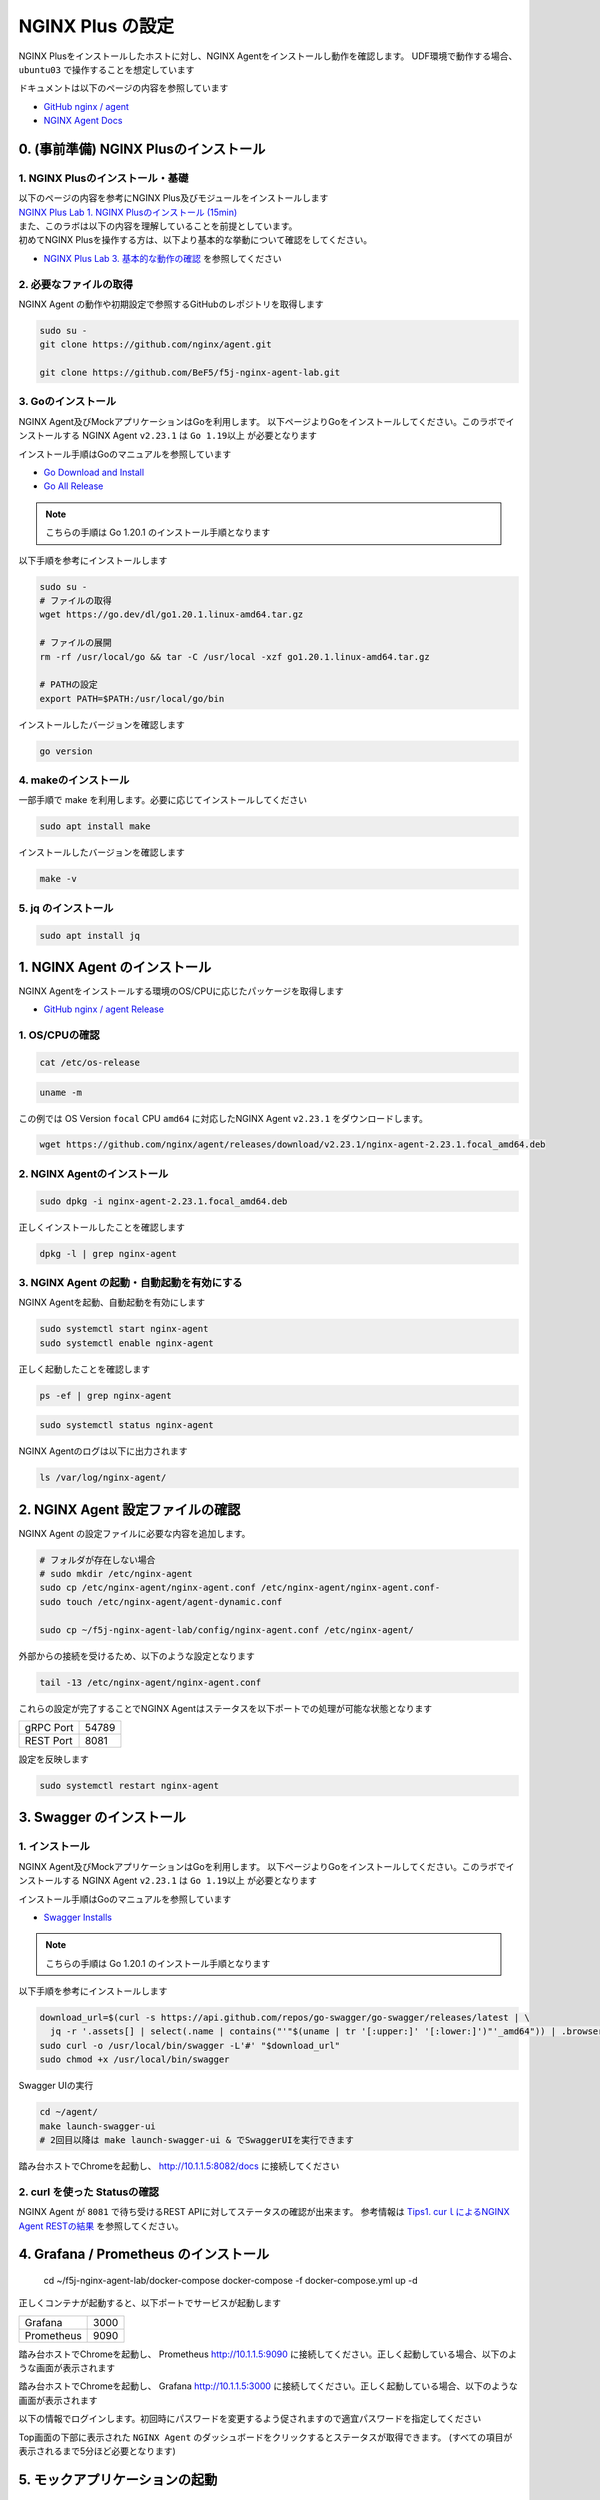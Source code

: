 NGINX Plus の設定
####

NGINX Plusをインストールしたホストに対し、NGINX Agentをインストールし動作を確認します。
UDF環境で動作する場合、 ``ubuntu03`` で操作することを想定しています

ドキュメントは以下のページの内容を参照しています

- `GitHub nginx / agent <https://github.com/nginx/agent>`__

- `NGINX Agent Docs <https://docs.nginx.com/nginx-agent/>`__


0. (事前準備) NGINX Plusのインストール
====

1. NGINX Plusのインストール・基礎
----

| 以下のページの内容を参考にNGINX Plus及びモジュールをインストールします
| `NGINX Plus Lab 1. NGINX Plusのインストール (15min) <https://f5j-nginx-plus-lab1.readthedocs.io/en/latest/class1/module2/module2.html#nginx-plus-15min>`__

| また、このラボは以下の内容を理解していることを前提としています。
| 初めてNGINX Plusを操作する方は、以下より基本的な挙動について確認をしてください。
- `NGINX Plus Lab 3. 基本的な動作の確認 <https://f5j-nginx-plus-lab1.readthedocs.io/en/latest/class1/module2/module2.html#id3>`__ を参照してください

2. 必要なファイルの取得
----

NGINX Agent の動作や初期設定で参照するGitHubのレポジトリを取得します

.. code-block:: cmdin

  sudo su - 
  git clone https://github.com/nginx/agent.git

  git clone https://github.com/BeF5/f5j-nginx-agent-lab.git

3. Goのインストール
----

NGINX Agent及びMockアプリケーションはGoを利用します。
以下ページよりGoをインストールしてください。このラボでインストールする NGINX Agent ``v2.23.1`` は ``Go 1.19以上`` が必要となります

インストール手順はGoのマニュアルを参照しています

- `Go Download and Install <https://go.dev/doc/install>`__

- `Go All Release <https://go.dev/dl/>`__

.. NOTE::

  こちらの手順は Go 1.20.1 のインストール手順となります

以下手順を参考にインストールします

.. code-block:: cmdin

  sudo su -
  # ファイルの取得
  wget https://go.dev/dl/go1.20.1.linux-amd64.tar.gz

  # ファイルの展開
  rm -rf /usr/local/go && tar -C /usr/local -xzf go1.20.1.linux-amd64.tar.gz
  
  # PATHの設定
  export PATH=$PATH:/usr/local/go/bin

インストールしたバージョンを確認します

.. code-block:: cmdin

  go version

.. code-block:: bash
  :caption: 実行結果サンプル
  :linenos:

  go version go1.20.1 linux/amd64

4. makeのインストール
----

一部手順で make を利用します。必要に応じてインストールしてください

.. code-block:: cmdin

 sudo apt install make

インストールしたバージョンを確認します

.. code-block:: cmdin
  
  make -v

.. code-block:: bash
  :caption: 実行結果サンプル
  :linenos:

  GNU Make 4.2.1
  Built for x86_64-pc-linux-gnu
  Copyright (C) 1988-2016 Free Software Foundation, Inc.
  License GPLv3+: GNU GPL version 3 or later <http://gnu.org/licenses/gpl.html>
  This is free software: you are free to change and redistribute it.
  There is NO WARRANTY, to the extent permitted by law.

5. jq のインストール
----

.. code-block:: cmdin
 
  sudo apt install jq

1. NGINX Agent のインストール
====

NGINX Agentをインストールする環境のOS/CPUに応じたパッケージを取得します

- `GitHub nginx / agent Release <https://github.com/nginx/agent/releases>`__

1. OS/CPUの確認
----

.. code-block:: cmdin

  cat /etc/os-release

.. code-block:: bash
  :caption: 実行結果サンプル
  :linenos:

  NAME="Ubuntu"
  VERSION="20.04.2 LTS (Focal Fossa)"
  ID=ubuntu
  ID_LIKE=debian
  PRETTY_NAME="Ubuntu 20.04.2 LTS"
  VERSION_ID="20.04"
  HOME_URL="https://www.ubuntu.com/"
  SUPPORT_URL="https://help.ubuntu.com/"
  BUG_REPORT_URL="https://bugs.launchpad.net/ubuntu/"
  PRIVACY_POLICY_URL="https://www.ubuntu.com/legal/terms-and-policies/privacy-policy"
  VERSION_CODENAME=focal
  UBUNTU_CODENAME=focal

.. code-block:: cmdin

  uname -m

.. code-block:: bash
  :caption: 実行結果サンプル
  :linenos:

  x86_64

この例では OS Version ``focal`` CPU ``amd64`` に対応したNGINX Agent ``v2.23.1`` をダウンロードします。

.. code-block:: cmdin

  wget https://github.com/nginx/agent/releases/download/v2.23.1/nginx-agent-2.23.1.focal_amd64.deb


2. NGINX Agentのインストール
----

.. code-block:: cmdin

  sudo dpkg -i nginx-agent-2.23.1.focal_amd64.deb

.. code-block:: bash
  :caption: 実行結果サンプル
  :linenos:

  Selecting previously unselected package nginx-agent.
  (Reading database ... 148909 files and directories currently installed.)
  Preparing to unpack nginx-agent-2.23.1.focal_amd64.deb ...
  
   --- NGINX Agent Package Installer ---
  
   --- Will install the NGINX Agent in 5 seconds ---
  Sudo permissions detected
  Could not find /etc/nginx-agent/agent-dynamic.conf ... Creating file
  Successfully created /etc/nginx-agent/agent-dynamic.conf
  Updating /etc/nginx-agent/agent-dynamic.conf ...
  Agent config file /etc/nginx-agent/nginx-agent.conf does not exist. Could not be updated
  Unpacking nginx-agent (2.23.1~focal) ...
  Setting up nginx-agent (2.23.1~focal) ...
  PostInstall: Reading NGINX systemctl unit file for user information
  NGINX processes running as user 'root'. nginx-agent will be configured to run as same user
  PostInstall: Reading NGINX process information to determine NGINX user
  NGINX processes running as user 'nginx'. nginx-agent will try add that user to 'nginx-agent'
  Sudo permissions detected
  Found nginx-agent /usr/bin/nginx-agent
  PostInstall: Adding nginx-agent group nginx-agent
  PostInstall: Adding NGINX / agent user root to group nginx-agent
  PostInstall: Adding NGINX Worker user nginx to group nginx-agent
  PostInstall: Creating NGINX Agent run directory
  PostInstall: Modifying group ownership of NGINX Agent run directory
  PostInstall: Modifying NGINX Agent unit file with correct locations and user information
  PostInstall: Reload the service unit from disk
  PostInstall: Unmask the service unit from disk
  PostInstall: Set the preset flag for the service unit
  Created symlink /etc/systemd/system/multi-user.target.wants/nginx-agent.service → /etc/systemd/system/nginx-agent.service.
  PostInstall: Set the enabled flag for the service unit
  ----------------------------------------------------------------------
   NGINX Agent package has been successfully installed.
  
   Please follow the next steps to start the software:
      sudo systemctl start nginx-agent
  
   Configuration settings can be adjusted here:
      /etc/nginx-agent/nginx-agent.conf
  
  ----------------------------------------------------------------------

正しくインストールしたことを確認します

.. code-block:: cmdin

  dpkg -l | grep nginx-agent

.. code-block:: bash
  :caption: 実行結果サンプル
  :linenos:

  ii  nginx-agent                        2.23.1~focal                          amd64        NGINX Agent


3. NGINX Agent の起動・自動起動を有効にする
----

NGINX Agentを起動、自動起動を有効にします

.. code-block:: cmdin

  sudo systemctl start nginx-agent
  sudo systemctl enable nginx-agent

正しく起動したことを確認します

.. code-block:: cmdin

  ps -ef | grep nginx-agent

.. code-block:: bash
  :caption: 実行結果サンプル
  :linenos:

  root        2027       1 99 14:25 ?        00:00:08 /usr/bin/nginx-agent

.. code-block:: cmdin

  sudo systemctl status nginx-agent

.. code-block:: bash
  :caption: 実行結果サンプル
  :linenos:

  ● nginx-agent.service - NGINX Agent
       Loaded: loaded (/etc/systemd/system/nginx-agent.service; enabled; vendor preset: enabled)
       Active: active (running) since Fri 2023-03-03 15:32:49 JST; 5s ago
         Docs: https://github.com/nginx/agent#readme
      Process: 5375 ExecStartPre=/bin/mkdir -p /var/run/nginx-agent (code=exited, status=0/SUCCESS)
      Process: 5376 ExecStartPre=/bin/mkdir -p /var/log/nginx-agent (code=exited, status=0/SUCCESS)
     Main PID: 5377 (nginx-agent)
        Tasks: 5 (limit: 2327)
       Memory: 4.0M
       CGroup: /system.slice/nginx-agent.service
               └─5377 /usr/bin/nginx-agent
  
  Mar 03 15:32:49 ip-10-1-1-7 systemd[1]: Starting NGINX Agent...
  Mar 03 15:32:49 ip-10-1-1-7 systemd[1]: Started NGINX Agent.
  Mar 03 15:32:49 ip-10-1-1-7 nginx-agent[5377]: time="2023-03-03T15:32:49+09:00" level=warning msg="Log level is info"
  Mar 03 15:32:49 ip-10-1-1-7 nginx-agent[5377]: time="2023-03-03T15:32:49+09:00" level=info msg="setting displayName to ip-10-1-1-7"
  Mar 03 15:32:49 ip-10-1-1-7 nginx-agent[5377]: time="2023-03-03T15:32:49+09:00" level=info msg="NGINX Agent v2.23.1 at 8fa9a62e wi>
  Mar 03 15:32:49 ip-10-1-1-7 nginx-agent[5377]: time="2023-03-03T15:32:49+09:00" level=error msg="Unable to create command channel:>
  Mar 03 15:32:49 ip-10-1-1-7 nginx-agent[5377]: time="2023-03-03T15:32:49+09:00" level=info msg="Commander retrying to connect to 1>
  
NGINX Agentのログは以下に出力されます

.. code-block:: cmdin

  ls /var/log/nginx-agent/

.. code-block:: bash
  :caption: 実行結果サンプル
  :linenos:

  agent.log

2. NGINX Agent 設定ファイルの確認
====

NGINX Agent の設定ファイルに必要な内容を追加します。

.. code-block:: cmdin

  # フォルダが存在しない場合
  # sudo mkdir /etc/nginx-agent
  sudo cp /etc/nginx-agent/nginx-agent.conf /etc/nginx-agent/nginx-agent.conf-
  sudo touch /etc/nginx-agent/agent-dynamic.conf

  sudo cp ~/f5j-nginx-agent-lab/config/nginx-agent.conf /etc/nginx-agent/

外部からの接続を受けるため、以下のような設定となります

.. code-block:: cmdin

  tail -13 /etc/nginx-agent/nginx-agent.conf

.. code-block:: bash
  :caption: 実行結果サンプル
  :linenos:

  api:
    # default port for Agent API, this is for the server configuration of the REST API
    port: 8081
  
  server:
    # host of the control plane
    host: 127.0.0.1
    grpcPort: 54789
  # tls options - NOT RECOMMENDED FOR PRODUCTION
  tls:
    enable: false
    skip_verify: true


これらの設定が完了することでNGINX Agentはステータスを以下ポートでの処理が可能な状態となります

+---------+------+
|gRPC Port|54789 |
+---------+------+
|REST Port|8081  |
+---------+------+

設定を反映します

.. code-block:: cmdin

  sudo systemctl restart nginx-agent

3. Swagger のインストール
====

1. インストール
----

NGINX Agent及びMockアプリケーションはGoを利用します。
以下ページよりGoをインストールしてください。このラボでインストールする NGINX Agent ``v2.23.1`` は ``Go 1.19以上`` が必要となります

インストール手順はGoのマニュアルを参照しています

- `Swagger Installs <https://goswagger.io/install.html>`__

.. NOTE::

  こちらの手順は Go 1.20.1 のインストール手順となります

以下手順を参考にインストールします

.. code-block:: cmdin

  download_url=$(curl -s https://api.github.com/repos/go-swagger/go-swagger/releases/latest | \
    jq -r '.assets[] | select(.name | contains("'"$(uname | tr '[:upper:]' '[:lower:]')"'_amd64")) | .browser_download_url')
  sudo curl -o /usr/local/bin/swagger -L'#' "$download_url"
  sudo chmod +x /usr/local/bin/swagger

Swagger UIの実行

.. code-block:: cmdin

  cd ~/agent/
  make launch-swagger-ui
  # 2回目以降は make launch-swagger-ui & でSwaggerUIを実行できます

.. code-block:: bash
  :caption: 実行結果サンプル
  :linenos:

  ** 省略 **
  go run github.com/go-swagger/go-swagger/cmd/swagger serve ./docs/swagger.json -F=swagger --port=8082 --no-open
  2023/03/03 17:09:42 serving docs at http://localhost:8082/docs

踏み台ホストでChromeを起動し、 `http://10.1.1.5:8082/docs <http://10.1.1.5:8082/docs>`__ に接続してください


.. image:: ./media/nginx-agent-swagger.png
   :width: 500

2. curl を使った Statusの確認
----

NGINX Agent が ``8081`` で待ち受けるREST APIに対してステータスの確認が出来ます。
参考情報は `Tips1. curｌによるNGINX Agent RESTの結果 <https://f5j-nginx-agent.readthedocs.io/en/latest/class1/module09/module09.html#tips1-curl>`__ を参照してください。

4. Grafana / Prometheus のインストール
====

  cd ~/f5j-nginx-agent-lab/docker-compose
  docker-compose -f docker-compose.yml up -d


正しくコンテナが起動すると、以下ポートでサービスが起動します

+----------+------+
|Grafana   |3000  |
+----------+------+
|Prometheus|9090  |
+----------+------+

踏み台ホストでChromeを起動し、 Prometheus `http://10.1.1.5:9090 <http://10.1.1.5:9090>`__ に接続してください。正しく起動している場合、以下のような画面が表示されます

.. image:: ./media/nginx-agent-prometheus-top.png
   :width: 500

踏み台ホストでChromeを起動し、 Grafana `http://10.1.1.5:3000 <http://10.1.1.5:3000>`__ に接続してください。正しく起動している場合、以下のような画面が表示されます

.. image:: ./media/nginx-agent-grafana-top.png
   :width: 500

以下の情報でログインします。初回時にパスワードを変更するよう促されますので適宜パスワードを指定してください

Top画面の下部に表示された ``NGINX Agent`` のダッシュボードをクリックするとステータスが取得できます。
(すべての項目が表示されるまで5分ほど必要となります)

.. image:: ./media/nginx-agent-grafana-dashboard.png
   :width: 500

5. モックアプリケーションの起動
====

1. インストール
----

こちらのモックアプリケーションはGoを利用します。 `Goのインストール <#go>`__ の手順を参考にGoのインストールを行ってください

モックアプリケーションを実行します

.. code-block:: cmdin

  cd ~/agent/
  go run sdk/examples/server.go
  # 初回は必要なファイルのダウンロードなどプログラムの実行に約1分かかります
  # 2回目以降は go run sdk/examples/server.go & でSwaggerUIを実行できます

.. code-block:: bash
  :caption: 実行結果サンプル
  :linenos:

  ** 省略 **
  INFO[0000] http listening
  INFO[0000] gRPC listening

踏み台ホストでChromeを起動し、 `http://10.1.1.5:54790 <http://10.1.1.5:54790>`__ に接続してください

.. image:: ./media/nginx-agent-gomochup.png
   :width: 500

2. curl を使った Statusの確認
----

NGINX Agent が ``8081`` で待ち受けるREST APIに対してステータスの確認が出来ます。
参考情報は `Tips2. curlによるモックアプリケーションの結果 <https://f5j-nginx-agent.readthedocs.io/en/latest/class1/module09/module09.html#tips2-curl>`__ を参照してください。

